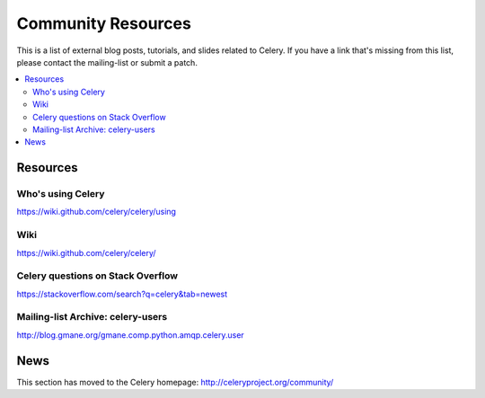 .. _community:

=======================
Community Resources
=======================

This is a list of external blog posts, tutorials, and slides related
to Celery. If you have a link that's missing from this list, please
contact the mailing-list or submit a patch.

.. contents::
    :local:

.. _community-resources:

Resources
=========

.. _res-using-celery:

Who's using Celery
------------------

https://wiki.github.com/celery/celery/using

.. _res-wiki:

Wiki
----

https://wiki.github.com/celery/celery/

.. _res-stackoverflow:

Celery questions on Stack Overflow
----------------------------------

https://stackoverflow.com/search?q=celery&tab=newest

.. _res-mailing-list-archive:

Mailing-list Archive: celery-users
----------------------------------

http://blog.gmane.org/gmane.comp.python.amqp.celery.user

.. _res-irc-logs:

.. _community-news:

News
====

This section has moved to the Celery homepage:
http://celeryproject.org/community/
